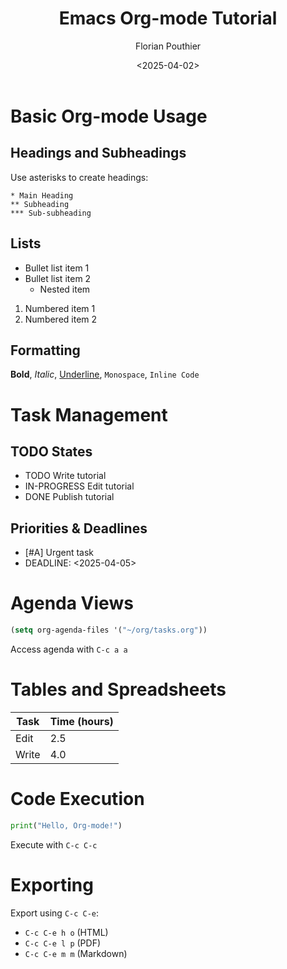 #+TITLE: Emacs Org-mode Tutorial
#+AUTHOR: Florian Pouthier
#+DATE: <2025-04-02>
#+OPTIONS: toc:t

* Basic Org-mode Usage

** Headings and Subheadings
   Use asterisks to create headings:
   #+BEGIN_EXAMPLE
   * Main Heading
   ** Subheading
   *** Sub-subheading
   #+END_EXAMPLE

** Lists
   - Bullet list item 1
   - Bullet list item 2
     - Nested item
   1. Numbered item 1
   2. Numbered item 2

** Formatting
   *Bold*, /Italic/, _Underline_, =Monospace=, ~Inline Code~

* Task Management

** TODO States
   #+TODO: TODO IN-PROGRESS | DONE CANCELED

   - TODO Write tutorial
   - IN-PROGRESS Edit tutorial
   - DONE Publish tutorial

** Priorities & Deadlines
   #+PRIORITIES: A B C

   - [#A] Urgent task
   - DEADLINE: <2025-04-05>

* Agenda Views
   #+TODO: TODO IN-PROGRESS WAITING | DONE CANCELED
   #+BEGIN_SRC emacs-lisp
   (setq org-agenda-files '("~/org/tasks.org"))
   #+END_SRC
   Access agenda with =C-c a a=

* Tables and Spreadsheets
   | Task  | Time (hours) |
   |-------+-------------|
   | Edit  |         2.5 |
   | Write |         4.0 |
   #+TBLFM: @2$2 + @3$2

* Code Execution
   #+BEGIN_SRC python
   print("Hello, Org-mode!")
   #+END_SRC

   Execute with =C-c C-c=

* Exporting
   Export using =C-c C-e=:
   - =C-c C-e h o= (HTML)
   - =C-c C-e l p= (PDF)
   - =C-c C-e m m= (Markdown)
